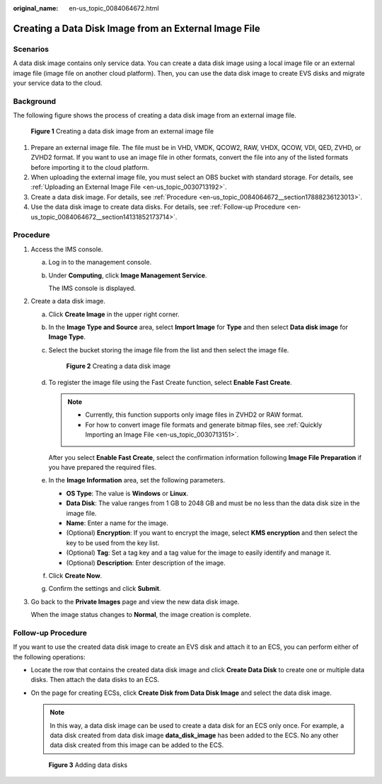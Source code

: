 :original_name: en-us_topic_0084064672.html

.. _en-us_topic_0084064672:

Creating a Data Disk Image from an External Image File
======================================================

Scenarios
---------

A data disk image contains only service data. You can create a data disk image using a local image file or an external image file (image file on another cloud platform). Then, you can use the data disk image to create EVS disks and migrate your service data to the cloud.

Background
----------

The following figure shows the process of creating a data disk image from an external image file.


.. figure:: /_static/images/en-us_image_0254985106.png
   :alt: **Figure 1** Creating a data disk image from an external image file

   **Figure 1** Creating a data disk image from an external image file

#. Prepare an external image file. The file must be in VHD, VMDK, QCOW2, RAW, VHDX, QCOW, VDI, QED, ZVHD, or ZVHD2 format. If you want to use an image file in other formats, convert the file into any of the listed formats before importing it to the cloud platform.
#. When uploading the external image file, you must select an OBS bucket with standard storage. For details, see :ref:`Uploading an External Image File <en-us_topic_0030713192>`.
#. Create a data disk image. For details, see :ref:`Procedure <en-us_topic_0084064672__section17888236123013>`.
#. Use the data disk image to create data disks. For details, see :ref:`Follow-up Procedure <en-us_topic_0084064672__section14131852173714>`.

.. _en-us_topic_0084064672__section17888236123013:

Procedure
---------

#. Access the IMS console.

   a. Log in to the management console.

   b. Under **Computing**, click **Image Management Service**.

      The IMS console is displayed.

#. Create a data disk image.

   a. Click **Create Image** in the upper right corner.

   b. In the **Image Type and Source** area, select **Import Image** for **Type** and then select **Data disk image** for **Image Type**.

   c. Select the bucket storing the image file from the list and then select the image file.


      .. figure:: /_static/images/en-us_image_0162744031.png
         :alt: **Figure 2** Creating a data disk image

         **Figure 2** Creating a data disk image

   d. To register the image file using the Fast Create function, select **Enable Fast Create**.

      .. note::

         -  Currently, this function supports only image files in ZVHD2 or RAW format.
         -  For how to convert image file formats and generate bitmap files, see :ref:`Quickly Importing an Image File <en-us_topic_0030713151>`.

      After you select **Enable Fast Create**, select the confirmation information following **Image File Preparation** if you have prepared the required files.

   e. In the **Image Information** area, set the following parameters.

      -  **OS Type**: The value is **Windows** or **Linux**.
      -  **Data Disk**: The value ranges from 1 GB to 2048 GB and must be no less than the data disk size in the image file.
      -  **Name**: Enter a name for the image.
      -  (Optional) **Encryption**: If you want to encrypt the image, select **KMS encryption** and then select the key to be used from the key list.
      -  (Optional) **Tag**: Set a tag key and a tag value for the image to easily identify and manage it.
      -  (Optional) **Description**: Enter description of the image.

   f. Click **Create Now**.

   g. Confirm the settings and click **Submit**.

#. Go back to the **Private Images** page and view the new data disk image.

   When the image status changes to **Normal**, the image creation is complete.

.. _en-us_topic_0084064672__section14131852173714:

Follow-up Procedure
-------------------

If you want to use the created data disk image to create an EVS disk and attach it to an ECS, you can perform either of the following operations:

-  Locate the row that contains the created data disk image and click **Create Data Disk** to create one or multiple data disks. Then attach the data disks to an ECS.

-  On the page for creating ECSs, click **Create Disk from Data Disk Image** and select the data disk image.

   .. note::

      In this way, a data disk image can be used to create a data disk for an ECS only once. For example, a data disk created from data disk image **data_disk_image** has been added to the ECS. No any other data disk created from this image can be added to the ECS.


   .. figure:: /_static/images/en-us_image_0186473007.png
      :alt: **Figure 3** Adding data disks

      **Figure 3** Adding data disks
